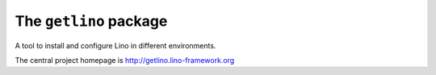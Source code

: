 =======================
The ``getlino`` package
=======================




A tool to install and configure Lino in different environments.

The central project homepage is http://getlino.lino-framework.org

    

